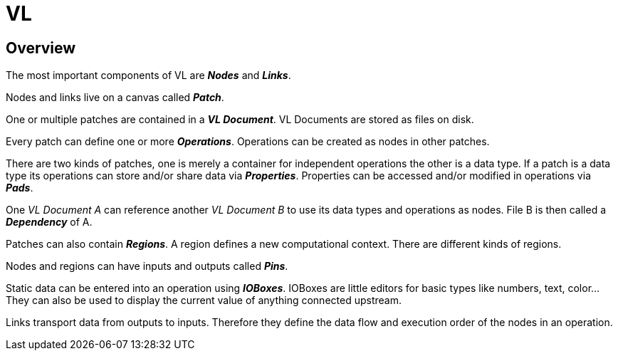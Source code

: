 = VL
 
== Overview
The most important components of VL are *_Nodes_* and *_Links_*.

Nodes and links live on a canvas called *_Patch_*.

One or multiple patches are contained in a *_VL Document_*. VL Documents are stored as files on disk.

Every patch can define one or more *_Operations_*. Operations can be created as nodes in other patches.

There are two kinds of patches, one is merely a container for independent operations the other is a data type. If a patch is a data type its operations can store and/or share data via *_Properties_*. Properties can be accessed and/or modified in operations via *_Pads_*.

One _VL Document A_ can reference another _VL Document B_ to use its data types and operations as nodes. File B is then called a *_Dependency_* of A.

Patches can also contain *_Regions_*. A region defines a new computational context. There are different kinds of regions.

Nodes and regions can have inputs and outputs called *_Pins_*.

Static data can be entered into an operation using *_IOBoxes_*. IOBoxes are little editors for basic types like numbers, text, color… They can also be used to display the current value of anything connected upstream.

Links transport data from outputs to inputs. Therefore they define the data flow and execution order of the nodes in an operation.